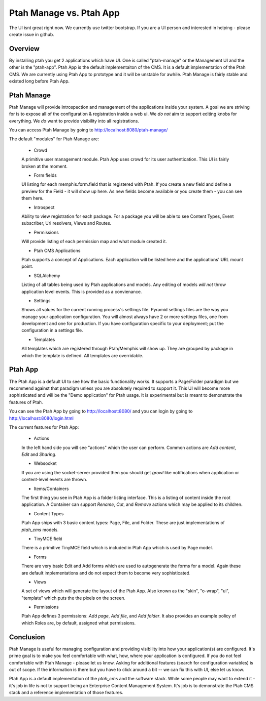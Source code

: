 Ptah Manage vs. Ptah App
========================

The UI isnt great right now.  We currently use twitter bootstrap.  If you are a UI person and interested in helping - please create issue in github.

Overview
--------

By installing ptah you get 2 applications which have UI.  One is called "ptah-manage" or the Management UI and the other is the "ptah-app".  Ptah App is the default implementaiton of the CMS.  It is a default implementation of the Ptah CMS.  We are currently using Ptah App to prototype and it will be unstable for awhile.  Ptah Manage is fairly stable and existed long before Ptah App.

Ptah Manage
-----------
Ptah Manage will provide introspection and management of the applications inside your system.  A goal we are striving for is to expose all of the configuration & registration inside a web ui.  We *do not* aim to support editing knobs for everything.  We *do* want to provide visibility into all registrations.

You can access Ptah Manage by going to http://localhost:8080/ptah-manage/

The default "modules" for Ptah Manage are:

  - Crowd
  
  A primitive user management module.  Ptah App uses crowd for its user authentication.  This UI is fairly broken at the moment.
  
  - Form fields
  
  UI listing for each memphis.form.field that is registered with Ptah.  If you create a new field and define a preview for the Field - it will show up here.  As new fields become available or you create them - you can see them here.
  
  - Introspect
  
  Ability to view registration for each package.  For a package you will be able to see Content Types, Event subscriber, Uri resolvers, Views and Routes.
  
  - Permissions
  
  Will provide listing of each permission map and what module created it.  
  
  - Ptah CMS Applications
  
  Ptah supports a concept of Applications.  Each application will be listed here and the applications' URL mount point.  
  
  - SQLAlchemy
  
  Listing of all tables being used by Ptah applications and models.  Any editing of models *will not* throw application level events.  This is provided as a convienance.
  
  - Settings
  
  Shows all values for the current running process's settings file.  Pyramid settings files are the way you manage your application configuration.  You will almost always have 2 or more settings files, one from development and one for production.  If you have configuration specific to your deployment; put the configuration in a settings file. 
  
  - Templates
  
  All templates which are registered through Ptah/Memphis will show up.  They are grouped by package in which the template is defined.  All templates are overridable.  

Ptah App
--------

The Ptah App is a default UI to see how the basic functionality works.  It supports a Page/Folder paradigm but we recommend against that paradigm unless you are absolutely required to support it.  This UI will become more sophisticated and will be the "Demo application" for Ptah usage.  It is experimental but is meant to demonstrate the features of Ptah.

You can see the Ptah App by going to http://localhost:8080/ and you can login by going to http://localhost:8080/login.html 

The current features for Ptah App:

  - Actions
  
  In the left hand side you will see "actions" which the user can perform. Common actions are `Add content`, `Edit` and `Sharing`.  
  
  - Websocket
  
  If you are using the socket-server provided then you should get `growl` like notifications when application or content-level events are thrown. 
  
  - Items/Containers
  
  The first thing you see in Ptah App is a folder listing interface.  This is a listing of content inside the root application.  A Container can support `Rename`, `Cut`, and `Remove` actions which may be applied to its children.
  
  - Content Types
  
  Ptah App ships with 3 basic content types: Page, File, and Folder.  These are just implementations of `ptah_cms` models.
  
  - TinyMCE field
  
  There is a primitive TinyMCE field which is included in Ptah App which is used by Page model.  
  
  - Forms
  
  There are very basic Edit and Add forms which are used to autogenerate the forms for a model.  Again these are default implementations and do not expect them to become very sophisticated.  
  
  - Views
  
  A set of views which will generate the layout of the Ptah App.  Also known as the "skin", "o-wrap", "ui", "template" which puts the the pixels on the screen. 
  
  - Permissions
  
  Ptah App defines 3 permissions: `Add page`, `Add file`, and `Add folder`. It also provides an example policy of which Roles are, by default, assigned what permissions.  
  
Conclusion
----------
Ptah Manage is useful for managing configuration and providing visibility into how your application(s) are configured.  It's prime goal is to make you feel comfortable with what, how, where your application is configured.  If you do not feel comfortable with Ptah Manage - please let us know.  Asking for additional features (search for configuration variables) is out of scope.  If the information is there but you have to click around a bit -- we can fix this with UI, else let us know.

Ptah App is a default implementation of the `ptah_cms` and the software stack.  While some people may want to extend it - it's job in life is not to support being an Enterprise Content Management System.  It's job is to demonstrate the Ptah CMS stack and a reference implementation of those features.
